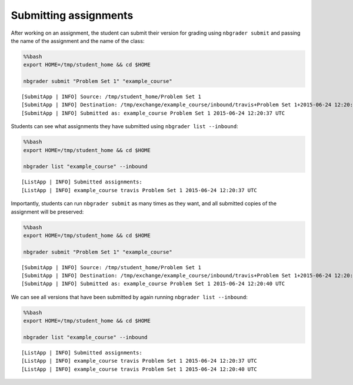 
Submitting assignments
======================

.. seealso::

    :doc:`/command_line_tools/nbgrader-submit`
        Command line options for ``nbgrader fetch``

    :doc:`/command_line_tools/nbgrader-list`
        Command line options for ``nbgrader list``

After working on an assignment, the student can submit their version for
grading using ``nbgrader submit`` and passing the name of the assignment
and the name of the class:

.. code:: python

    %%bash
    export HOME=/tmp/student_home && cd $HOME
    
    nbgrader submit "Problem Set 1" "example_course"


.. parsed-literal::

    [SubmitApp | INFO] Source: /tmp/student_home/Problem Set 1
    [SubmitApp | INFO] Destination: /tmp/exchange/example_course/inbound/travis+Problem Set 1+2015-06-24 12:20:37 UTC
    [SubmitApp | INFO] Submitted as: example_course Problem Set 1 2015-06-24 12:20:37 UTC


Students can see what assignments they have submitted using
``nbgrader list --inbound``:

.. code:: python

    %%bash
    export HOME=/tmp/student_home && cd $HOME
    
    nbgrader list "example_course" --inbound


.. parsed-literal::

    [ListApp | INFO] Submitted assignments:
    [ListApp | INFO] example_course travis Problem Set 1 2015-06-24 12:20:37 UTC


Importantly, students can run ``nbgrader submit`` as many times as they
want, and all submitted copies of the assignment will be preserved:

.. code:: python

    %%bash
    export HOME=/tmp/student_home && cd $HOME
    
    nbgrader submit "Problem Set 1" "example_course"


.. parsed-literal::

    [SubmitApp | INFO] Source: /tmp/student_home/Problem Set 1
    [SubmitApp | INFO] Destination: /tmp/exchange/example_course/inbound/travis+Problem Set 1+2015-06-24 12:20:40 UTC
    [SubmitApp | INFO] Submitted as: example_course Problem Set 1 2015-06-24 12:20:40 UTC


We can see all versions that have been submitted by again running
``nbgrader list --inbound``:

.. code:: python

    %%bash
    export HOME=/tmp/student_home && cd $HOME
    
    nbgrader list "example_course" --inbound


.. parsed-literal::

    [ListApp | INFO] Submitted assignments:
    [ListApp | INFO] example_course travis Problem Set 1 2015-06-24 12:20:37 UTC
    [ListApp | INFO] example_course travis Problem Set 1 2015-06-24 12:20:40 UTC

